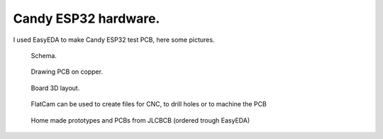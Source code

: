 Candy ESP32 hardware.
=================================
I used EasyEDA to make Candy ESP32 test PCB, here some pictures.

.. figure:: pics/200727-candy-esp32-board-on-EasyEDA-schema.jpeg

   Schema. 

.. figure:: pics/200727-candy-esp32-board-on-EasyEDA-PCB.jpeg

   Drawing PCB on copper.

.. figure:: pics/200727-candy-esp32-board-on-EasyEDA.jpeg

   Board 3D layout.

.. figure:: pics/200811-candy-esp32-board-flatcam.jpeg

   FlatCam can be used to create files for CNC, to drill holes or to machine the PCB

.. figure:: pics/200818-ready-candy-boards.jpeg

   Home made prototypes and PCBs from JLCBCB (ordered trough EasyEDA)

